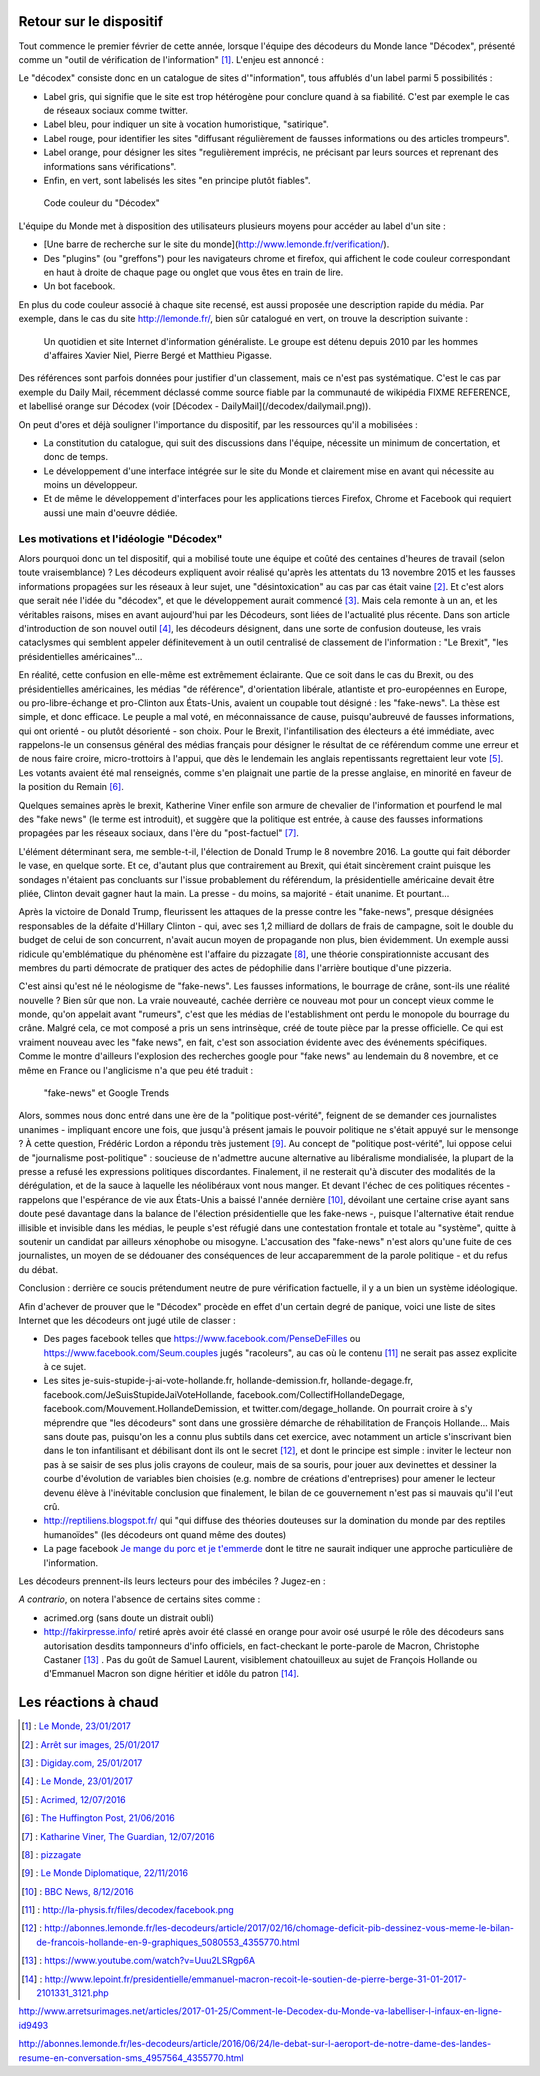 .. title: Un mois de Décodex
.. slug: un-mois-de-decodex
.. date: 2017-02-10 01:15:21 UTC+01:00
.. tags: Le Monde, Decodex
.. category: medias
.. link: 
.. description: 
.. type: text

Retour sur le dispositif
========================

Tout commence le premier février de cette année, lorsque l'équipe des décodeurs du Monde lance "Décodex", présenté comme un "outil de vérification de l'information" [#]_. L'enjeu est annoncé :

Le "décodex" consiste donc en un catalogue de sites d'"information", tous affublés d'un label parmi 5 possibilités :

* Label gris, qui signifie que le site est trop hétérogène pour conclure quand à sa fiabilité. C'est par exemple le cas de réseaux sociaux comme twitter.
* Label bleu, pour indiquer un site à vocation humoristique, "satirique".
* Label rouge, pour identifier les sites "diffusant régulièrement de fausses informations ou des articles trompeurs".
* Label orange, pour désigner les sites "regulièrement imprécis, ne précisant par leurs sources et reprenant des informations sans vérifications".
* Enfin, en vert, sont labelisés les sites "en principe plutôt fiables".

.. figure:: /decodex/code_couleurs.png

   Code couleur du "Décodex"

L'équipe du Monde met à disposition des utilisateurs plusieurs moyens pour accéder au label d'un site :

* [Une barre de recherche sur le site du monde](http://www.lemonde.fr/verification/).
* Des "plugins" (ou "greffons") pour les navigateurs chrome et firefox, qui affichent le code couleur correspondant en haut à droite de chaque page ou onglet que vous êtes en train de lire.
* Un bot facebook.

En plus du code couleur associé à chaque site recensé, est aussi proposée une description rapide du média. Par exemple, dans le cas du site http://lemonde.fr/, bien sûr catalogué en vert, on trouve la description suivante :

 Un quotidien et site Internet d'information généraliste. Le groupe est détenu depuis 2010 par les hommes d'affaires Xavier Niel, Pierre Bergé et Matthieu Pigasse.

Des références sont parfois données pour justifier d'un classement, mais ce n'est pas systématique. C'est le cas par exemple du Daily Mail, récemment déclassé comme source fiable par la communauté de wikipédia FIXME REFERENCE, et labellisé orange sur Décodex (voir [Décodex - DailyMail](/decodex/dailymail.png)).

On peut d'ores et déjà souligner l'importance du dispositif, par les ressources qu'il a mobilisées :

* La constitution du catalogue, qui suit des discussions dans l'équipe, nécessite un minimum de concertation, et donc de temps.
* Le développement d'une interface intégrée sur le site du Monde et clairement mise en avant qui nécessite au moins un développeur.
* Et de même le développement d'interfaces pour les applications tierces Firefox, Chrome et Facebook qui requiert aussi une main d'oeuvre dédiée.

Les motivations et l'idéologie "Décodex"
----------------------------------------

Alors pourquoi donc un tel dispositif, qui a mobilisé toute une équipe et coûté des centaines d'heures de travail (selon toute vraisemblance) ? Les décodeurs expliquent avoir réalisé qu'après les attentats du 13 novembre 2015 et les fausses informations propagées sur les réseaux à leur sujet, une "désintoxication" au cas par cas était vaine [#]_. Et c'est alors que serait née l'idée du "décodex", et que le développement aurait commencé [#]_. Mais cela remonte à un an, et les véritables raisons, mises en avant aujourd'hui par les Décodeurs, sont liées de l'actualité plus récente. Dans son article d'introduction de son nouvel outil [#]_, les décodeurs désignent, dans une sorte de confusion douteuse, les vrais cataclysmes qui semblent appeler définitevement à un outil centralisé de classement de l'information : "Le Brexit", "les présidentielles américaines"...

En réalité, cette confusion en elle-même est extrêmement éclairante. Que ce soit dans le cas du Brexit, ou des présidentielles américaines, les médias "de référence", d'orientation libérale, atlantiste et pro-européennes en Europe, ou pro-libre-échange et pro-Clinton aux États-Unis, avaient un coupable tout désigné : les "fake-news". La thèse est simple, et donc efficace. Le peuple a mal voté, en méconnaissance de cause, puisqu'aubreuvé de fausses informations, qui ont orienté - ou plutôt désorienté - son choix. Pour le Brexit, l'infantilisation des électeurs a été immédiate, avec rappelons-le un consensus général des médias français pour désigner le résultat de ce référendum comme une erreur et de nous faire croire, micro-trottoirs à l'appui, que dès le lendemain les anglais repentissants regrettaient leur vote [#]_. Les votants avaient été mal renseignés, comme s'en plaignait une partie de la presse anglaise, en minorité en faveur de la position du Remain [#]_.

Quelques semaines après le brexit, Katherine Viner enfile son armure de chevalier de l'information et pourfend le mal des "fake news" (le terme est introduit), et suggère que la politique est entrée, à cause des fausses informations propagées par les réseaux sociaux, dans l'ère du "post-factuel" [#]_. 

L'élément déterminant sera, me semble-t-il, l'élection de Donald Trump le 8 novembre 2016. La goutte qui fait déborder le vase, en quelque sorte. Et ce, d'autant plus que contrairement au Brexit, qui était sincèrement craint puisque les sondages n'étaient pas concluants sur l'issue probablement du référendum, la présidentielle américaine devait être pliée, Clinton devait gagner haut la main. La presse - du moins, sa majorité - était unanime. Et pourtant... 

Après la victoire de Donald Trump, fleurissent les attaques de la presse contre les "fake-news", presque désignées responsables de la défaite d'Hillary Clinton - qui, avec ses 1,2 milliard de dollars de frais de campagne, soit le double du budget de celui de son concurrent, n'avait aucun moyen de propagande non plus, bien évidemment. Un exemple aussi ridicule qu'emblématique du phénomène est l'affaire du  pizzagate [#]_, une théorie conspirationniste accusant des membres du parti démocrate de pratiquer des actes de pédophilie dans l'arrière boutique d'une pizzeria.

C'est ainsi qu'est né le néologisme de "fake-news". Les fausses informations, le bourrage de crâne, sont-ils une réalité nouvelle ? Bien sûr que non. La vraie nouveauté, cachée derrière ce nouveau mot pour un concept vieux comme le monde, qu'on appelait avant "rumeurs", c'est que les médias de l'establishment ont perdu le monopole du bourrage du crâne. Malgré cela, ce mot composé a pris un sens intrinsèque, créé de toute pièce par la presse officielle. Ce qui est vraiment nouveau avec les "fake news", en fait, c'est son association évidente avec des événements spécifiques. Comme le montre d'ailleurs l'explosion des recherches google pour "fake news" au lendemain du 8 novembre, et ce même en France ou l'anglicisme n'a que peu été traduit :

.. figure:: /decodex/fake-news.svg

   "fake-news" et Google Trends

Alors, sommes nous donc entré dans une ère de la "politique post-vérité", feignent de se demander ces journalistes unanimes - impliquant encore une fois, que jusqu'à présent jamais le pouvoir politique ne s'était appuyé sur le mensonge ? À cette question, Frédéric Lordon a répondu très justement [#]_. Au concept de "politique post-vérité", lui oppose celui de "journalisme post-politique" : soucieuse de n'admettre aucune alternative au libéralisme mondialisée, la plupart de la presse a refusé les expressions politiques discordantes. Finalement, il ne resterait qu'à discuter des modalités de la dérégulation, et de la sauce à laquelle les néolibéraux vont nous manger. Et devant l'échec de ces politiques récentes - rappelons que l'espérance de vie aux États-Unis a baissé l'année dernière [#]_, dévoilant une certaine crise ayant sans doute pesé davantage dans la balance de l'élection présidentielle que les fake-news -, puisque l'alternative était rendue illisible et invisible dans les médias, le peuple s'est réfugié dans une contestation frontale et totale au "système", quitte à soutenir un candidat par ailleurs xénophobe ou misogyne. L'accusation des "fake-news" n'est alors qu'une fuite de ces journalistes, un moyen de se dédouaner des conséquences de leur accaparemment de la parole politique - et du refus du débat.

Conclusion : derrière ce soucis prétendument neutre de pure vérification factuelle, il y a un bien un système idéologique. 

Afin d'achever de prouver que le "Décodex" procède en effet d'un certain degré de panique, voici une liste de sites Internet que les décodeurs ont jugé utile de classer :

* Des pages facebook telles que https://www.facebook.com/PenseDeFilles ou https://www.facebook.com/Seum.couples jugés "racoleurs", au cas où le contenu [#]_ ne serait pas assez explicite à ce sujet.
* Les sites je-suis-stupide-j-ai-vote-hollande.fr, hollande-demission.fr, hollande-degage.fr, facebook.com/JeSuisStupideJaiVoteHollande, facebook.com/CollectifHollandeDegage, facebook.com/Mouvement.HollandeDemission, et twitter.com/degage_hollande. On pourrait croire à s'y méprendre que "les décodeurs" sont dans une grossière démarche de réhabilitation de François Hollande... Mais sans doute pas, puisqu'on les a connu plus subtils dans cet exercice, avec notamment un article s'inscrivant bien dans le ton infantilisant et débilisant dont ils ont le secret [#]_, et dont le principe est simple : inviter le lecteur non pas à se saisir de ses plus jolis crayons de couleur, mais de sa souris, pour jouer aux devinettes et dessiner la courbe d'évolution de variables bien choisies (e.g. nombre de créations d'entreprises) pour amener le lecteur devenu élève à l'inévitable conclusion que finalement, le bilan de ce gouvernement n'est pas si mauvais qu'il l'eut crû.
* http://reptiliens.blogspot.fr/ qui "qui diffuse des théories douteuses sur la domination du monde par des reptiles humanoïdes" (les décodeurs ont quand même des doutes)
* La page facebook `Je mange du porc et je t'emmerde <http://facebook.com/JMDPEJT>`_ dont le titre ne saurait indiquer une approche particulière de l'information.

Les décodeurs prennent-ils leurs lecteurs pour des imbéciles ? Jugez-en :

.. raw:: html

         <blockquote class="twitter-tweet" data-lang="fr"><p lang="fr" dir="ltr"><a href="https://twitter.com/YassinElazzaz">@YassinElazzaz</a> Ca craint comme source d&#39;info, et plein de gens se font avoir par des trucs qui paraisset sans doute bête à un Bac+7 :</p>&mdash; Samuel Laurent (@samuellaurent) <a href="https://twitter.com/samuellaurent/status/835182023794900993">24 février 2017</a></blockquote>
         <script async src="//platform.twitter.com/widgets.js" charset="utf-8"></script>

*A contrario*, on notera l'absence de certains sites comme :

* acrimed.org (sans doute un distrait oubli)
* http://fakirpresse.info/ retiré après avoir été classé en orange pour avoir osé usurpé le rôle des décodeurs sans autorisation desdits tamponneurs d'info officiels, en fact-checkant le porte-parole de Macron, Christophe Castaner [#]_ . Pas du goût de Samuel Laurent, visiblement chatouilleux au sujet de François Hollande ou d'Emmanuel Macron son digne héritier et idôle du patron [#]_.


Les réactions à chaud
=====================

.. [#] : `Le Monde, 23/01/2017 <http://www.lemonde.fr/les-decodeurs/article/2017/01/23/le-decodex-un-premier-premier-pas-vers-la-verification-de-masse-de-l-information_5067709_4355770.html>`_
.. [#] : `Arrêt sur images, 25/01/2017 <http://www.arretsurimages.net/articles/2017-01-25/Comment-le-Decodex-du-Monde-va-labelliser-l-infaux-en-ligne-id9493>`_
.. [#] : `Digiday.com, 25/01/2017 <http://digiday.com/publishers/le-monde-identifies-600-unreliable-websites-fake-news-crackdown/>`_
.. [#] : `Le Monde, 23/01/2017 <http://www.lemonde.fr/les-decodeurs/article/2017/01/23/le-decodex-un-premier-premier-pas-vers-la-verification-de-masse-de-l-information_5067709_4355770.html>`_
.. [#] : `Acrimed, 12/07/2016 <http://www.acrimed.org/Le-meilleur-du-pire-de-la-couverture-mediatique>`_
.. [#] : `The Huffington Post, 21/06/2016 <http://www.huffingtonpost.co.uk/entry/which-newspapers-support-brexit_uk_5768fad2e4b0a4f99adc6525>`_
.. [#] : `Katharine Viner, The Guardian, 12/07/2016 <https://www.theguardian.com/media/2016/jul/12/how-technology-disrupted-the-truth>`_
.. [#] : `pizzagate <https://en.wikipedia.org/wiki/Pizzagate_conspiracy_theory>`_
.. [#] : `Le Monde Diplomatique, 22/11/2016 <http://blog.mondediplo.net/2016-11-22-Politique-post-verite-ou-journalisme-post>`_
.. [#] : `BBC News, 8/12/2016 <http://www.bbc.com/news/world-us-canada-38247385>`_
.. [#] : http://la-physis.fr/files/decodex/facebook.png
.. [#] : http://abonnes.lemonde.fr/les-decodeurs/article/2017/02/16/chomage-deficit-pib-dessinez-vous-meme-le-bilan-de-francois-hollande-en-9-graphiques_5080553_4355770.html
.. [#] : https://www.youtube.com/watch?v=Uuu2LSRgp6A
.. [#] : http://www.lepoint.fr/presidentielle/emmanuel-macron-recoit-le-soutien-de-pierre-berge-31-01-2017-2101331_3121.php

http://www.arretsurimages.net/articles/2017-01-25/Comment-le-Decodex-du-Monde-va-labelliser-l-infaux-en-ligne-id9493

http://abonnes.lemonde.fr/les-decodeurs/article/2016/06/24/le-debat-sur-l-aeroport-de-notre-dame-des-landes-resume-en-conversation-sms_4957564_4355770.html

